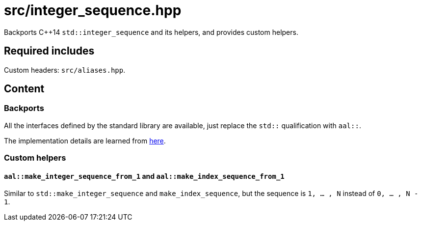 = src/integer_sequence.hpp

Backports C++14 `std::integer_sequence` and its helpers, and provides custom helpers.

== Required includes

Custom headers: `src/aliases.hpp`.

== Content

=== Backports
All the interfaces defined by the standard library are available, just replace the `std::` qualification with `aal::`.

The implementation details are learned from link:https://en.cppreference.com/w/cpp/utility/integer_sequence.html[here].

=== Custom helpers

==== `aal::make_integer_sequence_from_1` and `aal::make_index_sequence_from_1`

Similar to `std::make_integer_sequence` and `make_index_sequence`,
but the sequence is `1, ... , N` instead of `0, ... , N - 1`.
